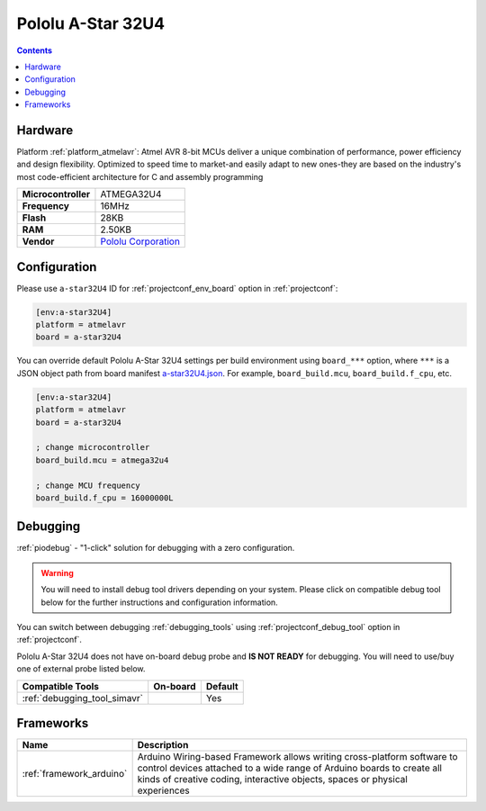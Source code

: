 ..  Copyright (c) 2014-present PlatformIO <contact@platformio.org>
    Licensed under the Apache License, Version 2.0 (the "License");
    you may not use this file except in compliance with the License.
    You may obtain a copy of the License at
       http://www.apache.org/licenses/LICENSE-2.0
    Unless required by applicable law or agreed to in writing, software
    distributed under the License is distributed on an "AS IS" BASIS,
    WITHOUT WARRANTIES OR CONDITIONS OF ANY KIND, either express or implied.
    See the License for the specific language governing permissions and
    limitations under the License.

.. _board_atmelavr_a-star32U4:

Pololu A-Star 32U4
==================

.. contents::

Hardware
--------

Platform :ref:`platform_atmelavr`: Atmel AVR 8-bit MCUs deliver a unique combination of performance, power efficiency and design flexibility. Optimized to speed time to market-and easily adapt to new ones-they are based on the industry's most code-efficient architecture for C and assembly programming

.. list-table::

  * - **Microcontroller**
    - ATMEGA32U4
  * - **Frequency**
    - 16MHz
  * - **Flash**
    - 28KB
  * - **RAM**
    - 2.50KB
  * - **Vendor**
    - `Pololu Corporation <https://www.pololu.com/category/149/a-star-programmable-controllers?utm_source=platformio.org&utm_medium=docs>`__


Configuration
-------------

Please use ``a-star32U4`` ID for :ref:`projectconf_env_board` option in :ref:`projectconf`:

.. code-block:: ini

  [env:a-star32U4]
  platform = atmelavr
  board = a-star32U4

You can override default Pololu A-Star 32U4 settings per build environment using
``board_***`` option, where ``***`` is a JSON object path from
board manifest `a-star32U4.json <https://github.com/platformio/platform-atmelavr/blob/master/boards/a-star32U4.json>`_. For example,
``board_build.mcu``, ``board_build.f_cpu``, etc.

.. code-block:: ini

  [env:a-star32U4]
  platform = atmelavr
  board = a-star32U4

  ; change microcontroller
  board_build.mcu = atmega32u4

  ; change MCU frequency
  board_build.f_cpu = 16000000L

Debugging
---------

:ref:`piodebug` - "1-click" solution for debugging with a zero configuration.

.. warning::
    You will need to install debug tool drivers depending on your system.
    Please click on compatible debug tool below for the further
    instructions and configuration information.

You can switch between debugging :ref:`debugging_tools` using
:ref:`projectconf_debug_tool` option in :ref:`projectconf`.

Pololu A-Star 32U4 does not have on-board debug probe and **IS NOT READY** for debugging. You will need to use/buy one of external probe listed below.

.. list-table::
  :header-rows:  1

  * - Compatible Tools
    - On-board
    - Default
  * - :ref:`debugging_tool_simavr`
    - 
    - Yes

Frameworks
----------
.. list-table::
    :header-rows:  1

    * - Name
      - Description

    * - :ref:`framework_arduino`
      - Arduino Wiring-based Framework allows writing cross-platform software to control devices attached to a wide range of Arduino boards to create all kinds of creative coding, interactive objects, spaces or physical experiences